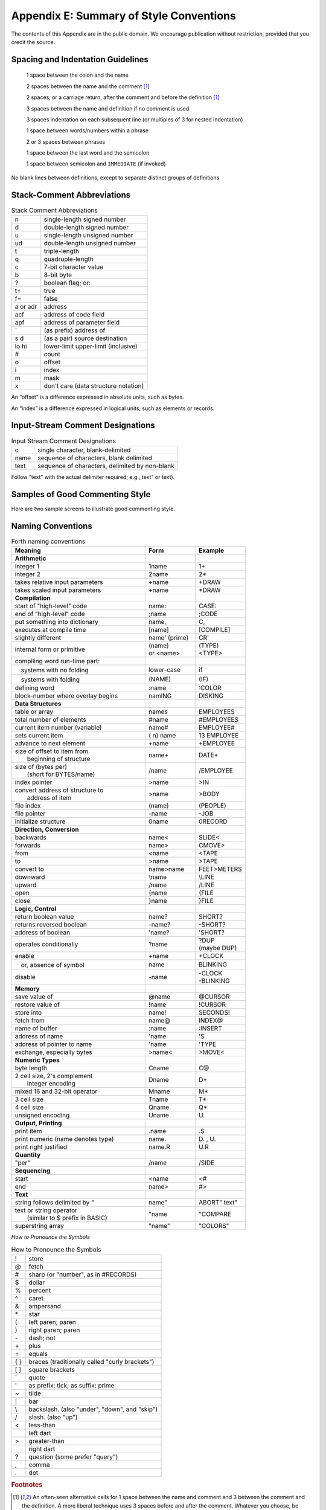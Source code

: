 
****************************************
Appendix E: Summary of Style Conventions
****************************************

The contents of this Appendix are in the public
domain. We encourage publication without restriction, provided that you
credit the source.

Spacing and Indentation Guidelines
==================================

    1 space between the colon and the name

    2 spaces between the name and the comment [#f1]_

    2 spaces, or a carriage return, after the comment and before the definition [#f1]_

    3 spaces between the name and definition if no comment is used

    3 spaces indentation on each subsequent line (or multiples of 3 for nested indentation)

    1 space between words/numbers within a phrase

    2 or 3 spaces between phrases

    1 space between the last word and the semicolon

    1 space between semicolon and ``IMMEDIATE`` (if invoked)

No blank lines between definitions, except to separate distinct groups
of definitions

Stack-Comment Abbreviations
===========================

.. list-table:: Stack Comment Abbreviations
   :widths: auto

   * - n
     - single-length signed number
   * - d
     - double-length signed number
   * - u
     - single-length unsigned number
   * - ud
     - double-length unsigned number
   * - t
     - triple-length
   * - q
     - quadruple-length
   * - c
     - 7-bit character value
   * - b
     - 8-bit byte
   * - ?
     - boolean flag; or:
   * - t=
     - true
   * - f=
     - false
   * - a or adr
     - address
   * - acf
     - address of code field
   * - apf
     - address of parameter field
   * - \`
     - (as prefix) address of
   * - s d
     - (as a pair) source destination
   * - lo hi
     - lower-limit upper-limit (inclusive)
   * - #
     - count
   * - o
     - offset
   * - i
     - index
   * - m
     - mask
   * - x
     - don't care (data structure notation)

An “offset” is a difference expressed in absolute units, such as bytes.

An “index” is a difference expressed in logical units, such as elements
or records. 

Input-Stream Comment Designations
=================================

.. list-table:: Input Stream Comment Designations
   :widths: auto

   * - c
     - single character, blank-delimited
   * - name
     - sequence of characters, blank delimited
   * - text
     - sequence of characters, delimited by non-blank

Follow "text" with the actual delimiter required;
e.g., text\" or text\).

Samples of Good Commenting Style
================================

Here are two sample screens to illustrate good commenting
style.

.. code-block:: none
   :lineno-start: 0

   \ Formatter         Data Structures -- p.2             06/06/83
    6 CONSTANT TMARGIN \ line# where body of text begins
   55 CONSTANT BMARGIN \ line# where body of text ends
   
   CREATE HEADER 82 ALLOT
   \  { 1left-ent | 1right-cnt | 80header }
   CREATE FOOTER 82 ALLOT
   \  { 1left-cnt | 1right-ent | 80footer }
   
   VARIABLE ACROSS   \ formatter's current horizontal position
   VARIABLE DOWNWARD \ formatter's current vertical position
   VARIABLE LEFT     \ current primary left margin
   VARIABLE WALL     \ current primary right margin
   VARIABLE WALL-WAS \ WALL when curr. line started being formt'd

.. code-block:: none
   :lineno-start: 0

   \ Formatter          positioning -- p.1               06/06/83
   : SKIP  ( n)  ACROSS +! ;
   : NEWLEFT  \ reset left margin
      LEFT @  PERMANENT @ +  TEMPORARY @ +  ACROSS ! ;
   : \LINE  \ begin new line
      DOOR  CR'  1 DOWNWARD +!  NEWLEFT  WALL @  WALL-WAS ! ;
   : AT-TOP?  ( -- t=at-top)  TMARGIN  DOWNWARD @ = ;
   : >TMARGIN  \ move from crease to TMARGIN
      O DOWNWARD !  BEGIN  \LINE  AT-TOP? UNTIL ;

Naming Conventions
==================

.. list-table:: Forth naming conventions
   :widths: 32 12 12
   :header-rows: 1

   * - Meaning
     - Form
     - Example
   * - **Arithmetic**
     -
     -
   * - integer 1
     - 1name
     - 1\+
   * - integer 2
     - 2name
     - 2\*
   * - takes relative input parameters
     - +name
     - +DRAW
   * - takes scaled input parameters
     - +name
     - \*DRAW
   * - **Compilation**
     -
     -
   * - start of "high-level" code
     - name:
     - CASE:
   * - end of "high-level" code
     - ;name
     - ;CODE
   * - put something into dictionary
     - name,
     - C,
   * - executes at compile time
     - [name]
     - [COMPILE]
   * - slightly different
     - name\' (prime)
     - CR\'
   * - internal form or primitive
     - | (name)
       | or <name>
     - | (TYPE)
       | <TYPE>
   * - compiling word run-time part:
     -
     -
   * - 　systems with no folding
     - lower-case
     - if
   * - 　systems with folding
     - (NAME)
     - (IF)
   * - defining word
     - :name
     - :COLOR
   * - block-number where overlay begins
     - namING
     - DISKING
   * - **Data Structures**
     -
     -
   * - table or array
     - names
     - EMPLOYEES
   * - total number of elements
     - #name
     - #EMPLOYEES
   * - current item number (variable)
     - name#
     - EMPLOYEE#
   * - sets current item
     - ( n) name
     - 13 EMPLOYEE
   * - advance to next element
     - \+name
     - \+EMPLOYEE
   * - | size of offset to item from
       |   beginning of structure
     - name\+
     - DATE\+
   * - | size of (bytes per)
       |   (short for BYTES/name)
     - /name
     - /EMPLOYEE
   * - index pointer
     - >name
     - >IN
   * - | convert address of structure to
       |   address of item
     - >name
     - >BODY
   * - file index
     - (name)
     - (PEOPLE)
   * - file pointer
     - -name
     - -JOB
   * - initialize structure
     - 0name
     - 0RECORD
   * - **Direction, Conversion**
     -
     -
   * - backwards
     - name<
     - SLIDE<
   * - forwards
     - name>
     - CMOVE>
   * - from
     - <name
     - <TAPE
   * - to
     - >name
     - >TAPE
   * - convert to
     - name>name
     - FEET>METERS
   * - downward
     - \\name
     - \\LINE
   * - upward
     - /name
     - /LINE
   * - open
     - \{name
     - \{FILE
   * - close
     - \}name
     - \}FILE
   * - **Logic, Control**
     -
     -
   * - return boolean value
     - name?
     - SHORT?
   * - returns reversed boolean
     - -name?
     - -SHORT?
   * - address of boolean
     - \'name?
     - \'SHORT?
   * - operates conditionally
     - ?name
     - | ?DUP
       | (maybe DUP)
   * - enable
     - +name
     - +CLOCK
   * - 　or, absence of symbol
     - name
     - BLINKING
   * - disable
     - \-name
     - | \-CLOCK
       | \-BLINKING
   * - **Memory**
     -
     -
   * - save value of
     - @name
     - @CURSOR
   * - restore value of
     - !name
     - !CURSOR
   * - store into
     - name!
     - SECONDS!
   * - fetch from
     - name@
     - INDEX@
   * - name of buffer
     - :name
     - :INSERT
   * - address of name
     - \'name
     - \'S
   * - address of pointer to name
     - \'name
     - \'TYPE
   * - exchange, especially bytes
     - >name<
     - >MOVE<
   * - **Numeric Types**
     -
     -
   * - byte length
     - Cname
     - C@
   * - | 2 cell size, 2\'s complement
       |   integer encoding
     - Dname
     - D+
   * - mixed 16 and 32-bit operator
     - Mname
     - M*
   * - 3 cell size
     - Tname
     - T*
   * - 4 cell size
     - Qname
     - Q*
   * - unsigned encoding
     - Uname
     - U\.
   * - **Output, Printing**
     -
     -
   * - print item
     - .name
     - .S
   * - print numeric (name denotes type)
     - name\.
     - D\. , U\.
   * - print right justified
     - name.R
     - U.R
   * - **Quantity**
     -
     -
   * - "per"
     - /name
     - /SIDE
   * - **Sequencing**
     -
     -
   * - start
     - <name
     - <#
   * - end
     - name>
     - #>
   * - **Text**
     -
     -
   * - string follows delimited by \"
     - name\"
     - ABORT\" text\"
   * - | text or string operator
       |   (similar to $ prefix in BASIC)
     - \"name
     - \"COMPARE
   * - superstring array
     - \"name\"
     - \"COLORS\"

*How to Pronounce the Symbols* 

.. list-table:: How to Pronounce the Symbols
   :widths: auto

   * - !
     - store
   * - @
     - fetch
   * - \#
     - sharp (or "number", as in #RECORDS)
   * - $
     - dollar
   * - %
     - percent
   * - ^
     - caret
   * - &
     - ampersand
   * - \*
     - star
   * - (
     - left paren; paren
   * - )
     - right paren; paren
   * - \-
     - dash; not
   * - \+
     - plus
   * - =
     - equals
   * - { }
     - braces (traditionally called "curly brackets")
   * - [ ]
     - square brackets
   * - \`
     - quote
   * - \'
     - as prefix: tick; as suffix: prime
   * - ~
     - tilde
   * - \|
     - bar
   * - \\
     - backslash. (also "under", "down", and "skip")
   * - /
     - slash. (also "up")
   * - <
     - less-than
   * -
     - left dart
   * - >
     - greater-than
   * -
     - right dart
   * - \?
     - question (some prefer "query")
   * - ,
     - comma
   * - .
     - dot

.. rubric:: Footnotes

.. [#f1] An often-seen alternative calls for 1 space between the name and
	 comment and 3 between the comment and the definition. A more liberal
	 technique uses 3 spaces before and after the comment. Whatever you
	 choose, be consistent.
